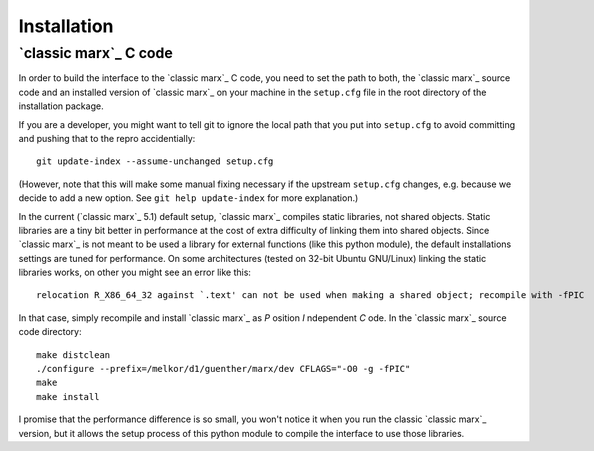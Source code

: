 ============
Installation
============

.. _sect-installmarxccode:

`classic marx`_ C code
======================
In order to build the interface to the `classic marx`_ C code, you need to set the path
to both, the `classic marx`_ source code and an installed version of `classic marx`_ on your
machine in the ``setup.cfg`` file in the root directory of the installation
package.

If you are a developer, you might want to tell git to ignore the local path
that you put into ``setup.cfg`` to avoid committing and pushing that to the
repro accidentially::

  git update-index --assume-unchanged setup.cfg

(However, note that this will make some manual fixing necessary if the upstream
``setup.cfg`` changes, e.g. because we decide to add a new option. See 
``git help update-index`` for more explanation.)

.. todo::
   Implement a mechanism where `classic marx`_ is downloaded and installed in the
   installation process to a known location, possibly to extern in this
   package?
   (E.g. make it a git submodule?) and bootstrap it into the installation process?

In the current (`classic marx`_ 5.1) default setup, `classic marx`_ compiles static libraries, not
shared objects. Static libraries are a tiny bit better in performance at the
cost of extra difficulty of linking them into shared objects. Since `classic marx`_ is
not meant to be used a library for external functions (like this python
module), the default installations settings are tuned for performance.
On some architectures (tested on 32-bit Ubuntu GNU/Linux) linking the static
libraries works, on other you might see an error like this::

    relocation R_X86_64_32 against `.text' can not be used when making a shared object; recompile with -fPIC

In that case, simply recompile and install `classic marx`_ as *P* osition *I* ndependent
*C* ode. In the `classic marx`_ source code directory:: 

    make distclean
    ./configure --prefix=/melkor/d1/guenther/marx/dev CFLAGS="-O0 -g -fPIC"
    make
    make install

I promise that the performance difference is so small, you won't notice
it when you run the classic `classic marx`_ version, but it allows the setup process of
this python module to compile the interface to use those libraries.
